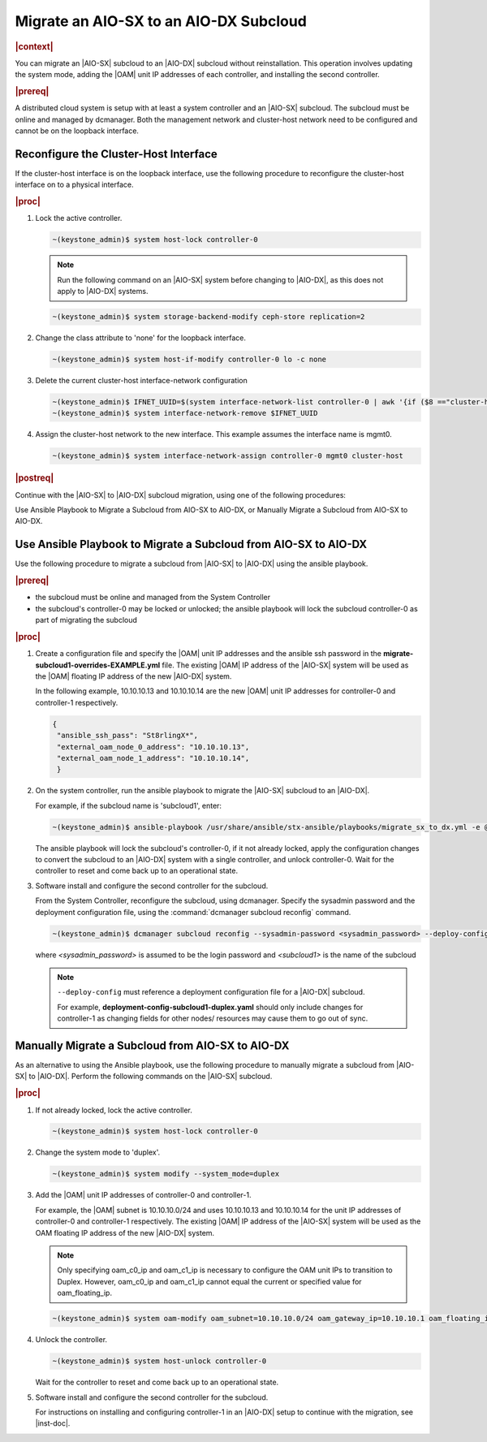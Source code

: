 
.. _migrate-an-aiosx-subcloud-to-an-aiodx-subcloud:

---------------------------------------
Migrate an AIO-SX to an AIO-DX Subcloud
---------------------------------------

.. rubric:: |context|

You can migrate an |AIO-SX| subcloud to an |AIO-DX| subcloud without
reinstallation. This operation involves updating the system mode, adding the
|OAM| unit IP addresses of each controller, and installing the second controller.

.. rubric:: |prereq|

A distributed cloud system is setup with at least a system controller and an
|AIO-SX| subcloud. The subcloud must be online and managed by dcmanager.
Both the management network and cluster-host network need to be configured and
cannot be on the loopback interface.

======================================
Reconfigure the Cluster-Host Interface
======================================

If the cluster-host interface is on the loopback interface, use the following
procedure to reconfigure the cluster-host interface on to a physical interface.

.. rubric:: |proc|

#.  Lock the active controller.

    .. code-block:: none

        ~(keystone_admin)$ system host-lock controller-0

    .. note::

        Run the following command on an |AIO-SX| system before changing to |AIO-DX|, as this
        does not apply to |AIO-DX| systems.

    .. code-block:: none

        ~(keystone_admin)$ system storage-backend-modify ceph-store replication=2

#.  Change the class attribute to 'none' for the loopback interface.

    .. code-block:: none

        ~(keystone_admin)$ system host-if-modify controller-0 lo -c none

#.  Delete the current cluster-host interface-network configuration

    .. code-block:: none

        ~(keystone_admin)$ IFNET_UUID=$(system interface-network-list controller-0 | awk '{if ($8 =="cluster-host") print $4;}')
        ~(keystone_admin)$ system interface-network-remove $IFNET_UUID

#.  Assign the cluster-host network to the new interface. This example assumes
    the interface name is mgmt0.

    .. code-block:: none

        ~(keystone_admin)$ system interface-network-assign controller-0 mgmt0 cluster-host

.. rubric:: |postreq|

Continue with the |AIO-SX| to |AIO-DX| subcloud migration, using one of the
following procedures:

Use Ansible Playbook to Migrate a Subcloud from AIO-SX to AIO-DX, or
Manually Migrate a Subcloud from AIO-SX to AIO-DX.


.. _use-ansible-playbook-to-migrate-a-subcloud-from-AIO-SX-to-AIO-DX:

================================================================
Use Ansible Playbook to Migrate a Subcloud from AIO-SX to AIO-DX
================================================================

Use the following procedure to migrate a subcloud from |AIO-SX| to |AIO-DX|
using the ansible playbook.

.. rubric:: |prereq|

-  the subcloud must be online and managed from the System Controller
-  the subcloud's controller-0 may be locked or unlocked; the ansible playbook
   will lock the subcloud controller-0 as part of migrating the subcloud


.. rubric:: |proc|

#.  Create a configuration file and specify the |OAM| unit IP addresses and
    the ansible ssh password in the **migrate-subcloud1-overrides-EXAMPLE.yml**
    file. The existing |OAM| IP address of the |AIO-SX| system will be used as
    the |OAM| floating IP address of the new |AIO-DX| system.

    In the following example, 10.10.10.13 and 10.10.10.14 are the new |OAM| unit
    IP addresses for controller-0 and controller-1 respectively.

    .. code-block:: none

         {
          "ansible_ssh_pass": "St8rlingX*",
          "external_oam_node_0_address": "10.10.10.13",
          "external_oam_node_1_address": "10.10.10.14",
          }

#.  On the system controller, run the ansible playbook to migrate the |AIO-SX|
    subcloud to an |AIO-DX|.

    For example, if the subcloud name is 'subcloud1', enter:

    .. code-block:: none

        ~(keystone_admin)$ ansible-playbook /usr/share/ansible/stx-ansible/playbooks/migrate_sx_to_dx.yml -e @migrate-subcloud1-overrides-EXAMPLE.yml -i subcloud1, -v

    The ansible playbook will lock the subcloud's controller-0, if it not
    already locked, apply the configuration changes to convert the subcloud to
    an |AIO-DX| system with a single controller, and unlock controller-0.
    Wait for the controller to reset and come back up to an operational state.

#.  Software install and configure the second controller for the subcloud.

    From the System Controller, reconfigure the subcloud, using dcmanager.
    Specify the sysadmin password and the deployment configuration file, using
    the :command:`dcmanager subcloud reconfig` command.

    .. code-block:: none

        ~(keystone_admin)$ dcmanager subcloud reconfig --sysadmin-password <sysadmin_password> --deploy-config deployment-config-subcloud1-duplex.yaml <subcloud1>

    where *<sysadmin_password>* is assumed to be the login password and
    *<subcloud1>* is the name of the subcloud

    .. note::

        ``--deploy-config`` must reference a deployment configuration file for
        a |AIO-DX| subcloud.

        For example, **deployment-config-subcloud1-duplex.yaml** should only
        include changes for controller-1 as changing fields for other nodes/
        resources may cause them to go out of sync.

.. only:: partner

    .. include:: /_includes/migrate-an-aiosx-subcloud-to-an-aiodx-subcloud.rest


.. _manually-migrate-a-subcloud-from-AIO-SX-to-AIO-DX:

=================================================
Manually Migrate a Subcloud from AIO-SX to AIO-DX
=================================================

As an alternative to using the Ansible playbook, use the following procedure
to manually migrate a subcloud from |AIO-SX| to |AIO-DX|. Perform the following
commands on the |AIO-SX| subcloud.

.. rubric:: |proc|

#.  If not already locked, lock the active controller.

    .. code-block:: none

        ~(keystone_admin)$ system host-lock controller-0

#.  Change the system mode to 'duplex'.

    .. code-block:: none

        ~(keystone_admin)$ system modify --system_mode=duplex

#.  Add the |OAM| unit IP addresses of controller-0 and controller-1.

    For example, the |OAM| subnet is 10.10.10.0/24 and uses 10.10.10.13 and
    10.10.10.14 for the unit IP addresses of controller-0 and controller-1
    respectively. The existing |OAM| IP address of the |AIO-SX| system will be
    used as the OAM floating IP address of the new |AIO-DX| system.

    .. note::

        Only specifying oam_c0_ip and oam_c1_ip is necessary to configure the
        OAM unit IPs to transition to Duplex. However, oam_c0_ip and oam_c1_ip
        cannot equal the current or specified value for oam_floating_ip.

    .. code-block:: none

        ~(keystone_admin)$ system oam-modify oam_subnet=10.10.10.0/24 oam_gateway_ip=10.10.10.1 oam_floating_ip=10.10.10.12 oam_c0_ip=10.10.10.13 oam_c1_ip=10.10.10.14

#.  Unlock the controller.

    .. code-block:: none

        ~(keystone_admin)$ system host-unlock controller-0

    Wait for the controller to reset and come back up to an operational state.

#.  Software install and configure the second controller for the subcloud.

    For instructions on installing and configuring controller-1 in an
    |AIO-DX| setup to continue with the migration, see |inst-doc|.


